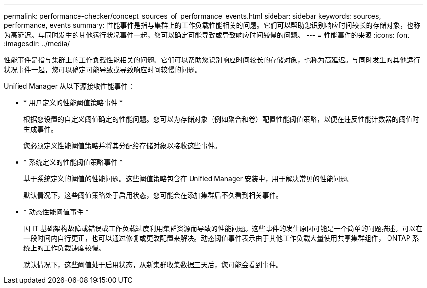---
permalink: performance-checker/concept_sources_of_performance_events.html 
sidebar: sidebar 
keywords: sources, performance, events 
summary: 性能事件是指与集群上的工作负载性能相关的问题。它们可以帮助您识别响应时间较长的存储对象，也称为高延迟。与同时发生的其他运行状况事件一起，您可以确定可能导致或导致响应时间较慢的问题。 
---
= 性能事件的来源
:icons: font
:imagesdir: ../media/


[role="lead"]
性能事件是指与集群上的工作负载性能相关的问题。它们可以帮助您识别响应时间较长的存储对象，也称为高延迟。与同时发生的其他运行状况事件一起，您可以确定可能导致或导致响应时间较慢的问题。

Unified Manager 从以下源接收性能事件：

* * 用户定义的性能阈值策略事件 *
+
根据您设置的自定义阈值确定的性能问题。您可以为存储对象（例如聚合和卷）配置性能阈值策略，以便在违反性能计数器的阈值时生成事件。

+
您必须定义性能阈值策略并将其分配给存储对象以接收这些事件。

* * 系统定义的性能阈值策略事件 *
+
基于系统定义的阈值的性能问题。这些阈值策略包含在 Unified Manager 安装中，用于解决常见的性能问题。

+
默认情况下，这些阈值策略处于启用状态，您可能会在添加集群后不久看到相关事件。

* * 动态性能阈值事件 *
+
因 IT 基础架构故障或错误或工作负载过度利用集群资源而导致的性能问题。这些事件的发生原因可能是一个简单的问题描述，可以在一段时间内自行更正，也可以通过修复或更改配置来解决。动态阈值事件表示由于其他工作负载大量使用共享集群组件， ONTAP 系统上的工作负载速度较慢。

+
默认情况下，这些阈值处于启用状态，从新集群收集数据三天后，您可能会看到事件。


